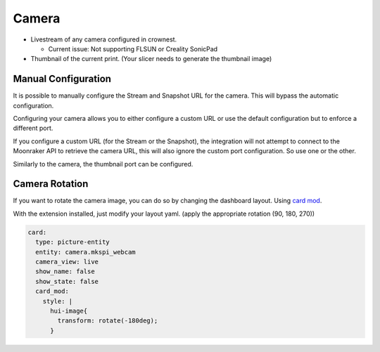 Camera
==========================

* Livestream of any camera configured in crownest. |cam_image|

  * Current issue: Not supporting FLSUN or Creality SonicPad

* Thumbnail of the current print. (Your slicer needs to generate the thumbnail image) |thum_image|

.. _camera_config:

Manual Configuration
-------------------------------------

It is possible to manually configure the Stream and Snapshot URL for the camera. This will bypass the automatic configuration.

Configuring your camera allows you to either configure a custom URL or use the default configuration but to enforce a different port.

If you configure a custom URL (for the Stream or the Snapshot), the integration will not attempt to connect to the Moonraker API to retrieve the camera URL, this will also ignore the custom port configuration. So use one or the other.

Similarly to the camera, the thumbnail port can be configured.

|config|

.. |cam_image| image:: https://raw.githubusercontent.com/marcolivierarsenault/moonraker-home-assistant/main/assets/camera.png
.. |thum_image| image:: https://raw.githubusercontent.com/marcolivierarsenault/moonraker-home-assistant/main/assets/thumbnail.png
.. |config| image:: /_static/config.png


Camera Rotation
-------------------------------------

If you want to rotate the camera image, you can do so by changing the dashboard layout. Using `card mod <https://github.com/thomasloven/lovelace-card-mod>`__.

With the extension installed, just modify your layout yaml. (apply the appropriate rotation (90, 180, 270))

.. code-block:: yaml

    card:
      type: picture-entity
      entity: camera.mkspi_webcam
      camera_view: live
      show_name: false
      show_state: false
      card_mod:
        style: |
          hui-image{
            transform: rotate(-180deg);
          }
